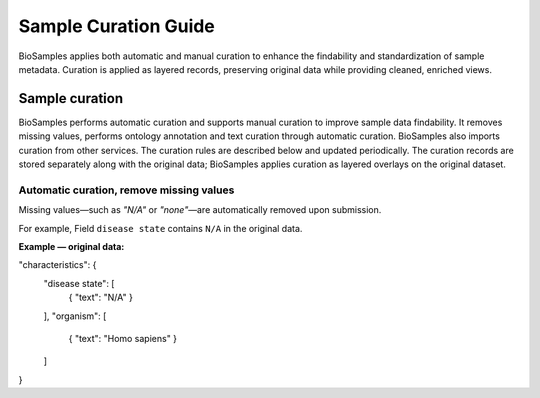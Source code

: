 Sample Curation Guide
=====================

BioSamples applies both automatic and manual curation to enhance the findability and standardization of sample metadata. Curation is applied as layered records, preserving original data while providing cleaned, enriched views.

Sample curation
---------------

BioSamples performs automatic curation and supports manual curation to improve sample data findability. It removes missing values, performs ontology annotation and text curation through automatic curation. BioSamples also imports curation from other services. The curation rules are described below and updated periodically.
The curation records are stored separately along with the original data; BioSamples applies curation as layered overlays on the original dataset.

Automatic curation, remove missing values
~~~~~~~~~~~~~~~~~~~~~~~~~~~~~~~~~~~~~~~~~~

Missing values—such as `"N/A"` or `"none"`—are automatically removed upon submission.

For example, Field ``disease state`` contains ``N/A`` in the original data.

**Example — original data:**

.. code-block:: json

"characteristics": {
  "disease state": [
    { "text": "N/A" }
  ],
  "organism": [
    { "text": "Homo sapiens" }
  ]
}
